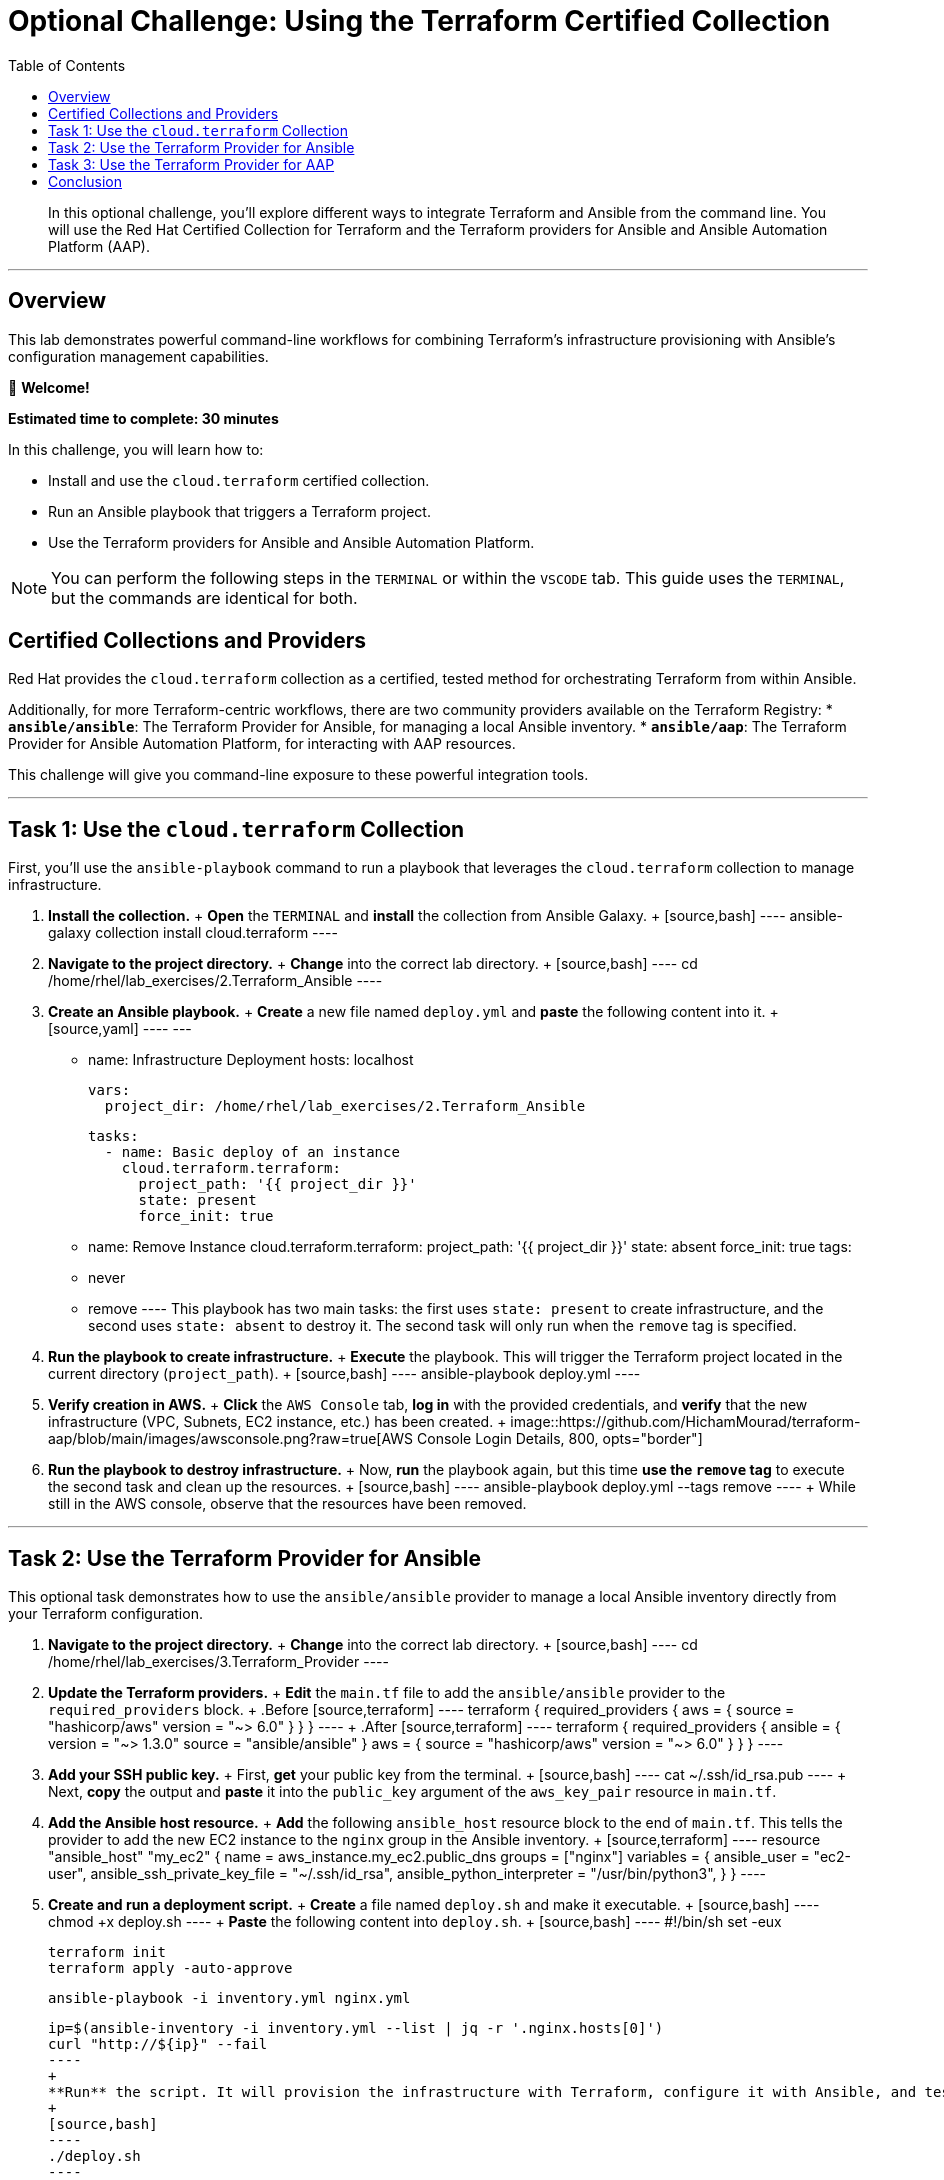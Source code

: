 = Optional Challenge: Using the Terraform Certified Collection
:doctype: book
:toc:
:toclevels: 1
:toc-title: Table of Contents
:source-highlighter: rouge
:icons: font

[abstract]
In this optional challenge, you'll explore different ways to integrate Terraform and Ansible from the command line. You will use the Red Hat Certified Collection for Terraform and the Terraform providers for Ansible and Ansible Automation Platform (AAP).

---

== Overview

This lab demonstrates powerful command-line workflows for combining Terraform's infrastructure provisioning with Ansible's configuration management capabilities.

👋 *Welcome!*

*Estimated time to complete: 30 minutes*

.In this challenge, you will learn how to:
* Install and use the `cloud.terraform` certified collection.
* Run an Ansible playbook that triggers a Terraform project.
* Use the Terraform providers for Ansible and Ansible Automation Platform.

NOTE: You can perform the following steps in the `TERMINAL` or within the `VSCODE` tab. This guide uses the `TERMINAL`, but the commands are identical for both.

== Certified Collections and Providers

Red Hat provides the `cloud.terraform` collection as a certified, tested method for orchestrating Terraform from within Ansible.

Additionally, for more Terraform-centric workflows, there are two community providers available on the Terraform Registry:
* **`ansible/ansible`**: The Terraform Provider for Ansible, for managing a local Ansible inventory.
* **`ansible/aap`**: The Terraform Provider for Ansible Automation Platform, for interacting with AAP resources.

This challenge will give you command-line exposure to these powerful integration tools.

---

== Task 1: Use the `cloud.terraform` Collection

First, you'll use the `ansible-playbook` command to run a playbook that leverages the `cloud.terraform` collection to manage infrastructure.

.  **Install the collection.**
    +
    **Open** the `TERMINAL` and **install** the collection from Ansible Galaxy.
    +
    [source,bash]
    ----
    ansible-galaxy collection install cloud.terraform
    ----

.  **Navigate to the project directory.**
    +
    **Change** into the correct lab directory.
    +
    [source,bash]
    ----
    cd /home/rhel/lab_exercises/2.Terraform_Ansible
    ----

.  **Create an Ansible playbook.**
    +
    **Create** a new file named `deploy.yml` and **paste** the following content into it.
    +
    [source,yaml]
    ----
    ---
    - name: Infrastructure Deployment
      hosts: localhost

      vars:
        project_dir: /home/rhel/lab_exercises/2.Terraform_Ansible

      tasks:
        - name: Basic deploy of an instance
          cloud.terraform.terraform:
            project_path: '{{ project_dir }}'
            state: present
            force_init: true

        - name: Remove Instance
          cloud.terraform.terraform:
            project_path: '{{ project_dir }}'
            state: absent
            force_init: true
          tags:
            - never
            - remove
    ----
    This playbook has two main tasks: the first uses `state: present` to create infrastructure, and the second uses `state: absent` to destroy it. The second task will only run when the `remove` tag is specified.

.  **Run the playbook to create infrastructure.**
    +
    **Execute** the playbook. This will trigger the Terraform project located in the current directory (`project_path`).
    +
    [source,bash]
    ----
    ansible-playbook deploy.yml
    ----

.  **Verify creation in AWS.**
    +
    **Click** the `AWS Console` tab, **log in** with the provided credentials, and **verify** that the new infrastructure (VPC, Subnets, EC2 instance, etc.) has been created.
    +
    image::https://github.com/HichamMourad/terraform-aap/blob/main/images/awsconsole.png?raw=true[AWS Console Login Details, 800, opts="border"]

.  **Run the playbook to destroy infrastructure.**
    +
    Now, **run** the playbook again, but this time **use the `remove` tag** to execute the second task and clean up the resources.
    +
    [source,bash]
    ----
    ansible-playbook deploy.yml --tags remove
    ----
    +
    While still in the AWS console, observe that the resources have been removed.

---

== Task 2: Use the Terraform Provider for Ansible

This optional task demonstrates how to use the `ansible/ansible` provider to manage a local Ansible inventory directly from your Terraform configuration.

.  **Navigate to the project directory.**
    +
    **Change** into the correct lab directory.
    +
    [source,bash]
    ----
    cd /home/rhel/lab_exercises/3.Terraform_Provider
    ----

.  **Update the Terraform providers.**
    +
    **Edit** the `main.tf` file to add the `ansible/ansible` provider to the `required_providers` block.
    +
    .Before
    [source,terraform]
    ----
    terraform {
      required_providers {
        aws = {
          source  = "hashicorp/aws"
          version = "~> 6.0"
        }
      }
    }
    ----
    +
    .After
    [source,terraform]
    ----
    terraform {
      required_providers {
        ansible = {
          version = "~> 1.3.0"
          source  = "ansible/ansible"
        }
        aws = {
          source  = "hashicorp/aws"
          version = "~> 6.0"
        }
      }
    }
    ----

.  **Add your SSH public key.**
    +
    First, **get** your public key from the terminal.
    +
    [source,bash]
    ----
    cat ~/.ssh/id_rsa.pub
    ----
    +
    Next, **copy** the output and **paste** it into the `public_key` argument of the `aws_key_pair` resource in `main.tf`.

.  **Add the Ansible host resource.**
    +
    **Add** the following `ansible_host` resource block to the end of `main.tf`. This tells the provider to add the new EC2 instance to the `nginx` group in the Ansible inventory.
    +
    [source,terraform]
    ----
    resource "ansible_host" "my_ec2" {
      name   = aws_instance.my_ec2.public_dns
      groups = ["nginx"]
      variables = {
        ansible_user                 = "ec2-user",
        ansible_ssh_private_key_file = "~/.ssh/id_rsa",
        ansible_python_interpreter   = "/usr/bin/python3",
      }
    }
    ----

.  **Create and run a deployment script.**
    +
    **Create** a file named `deploy.sh` and make it executable.
    +
    [source,bash]
    ----
    chmod +x deploy.sh
    ----
    +
    **Paste** the following content into `deploy.sh`.
    +
    [source,bash]
    ----
    #!/bin/sh
    set -eux

    terraform init
    terraform apply -auto-approve

    ansible-playbook -i inventory.yml nginx.yml

    ip=$(ansible-inventory -i inventory.yml --list | jq -r '.nginx.hosts[0]')
    curl "http://${ip}" --fail
    ----
    +
    **Run** the script. It will provision the infrastructure with Terraform, configure it with Ansible, and test the result with `curl`.
    +
    [source,bash]
    ----
    ./deploy.sh
    ----

.  **Verify the inventory.**
    +
    **Check** the Ansible inventory to see the host that was added by the provider.
    +
    [source,bash]
    ----
    ansible-inventory -i inventory.yml --graph --vars
    ----

.  **Clean up resources.**
    +
    **Destroy** the infrastructure using Terraform.
    +
    [source,bash]
    ----
    terraform destroy
    ----
    +
    When prompted, **type** `yes` to confirm.

---

== Task 3: Use the Terraform Provider for AAP

This task shows how the `ansible/aap` provider can push host information from a Terraform run directly into an Ansible Automation Platform inventory.

.  **Navigate to the project directory.**
    +
    [source,bash]
    ----
    cd /home/rhel/lab_exercises/4.Terraform_AAP_Provider
    ----

.  **Modify the `main.tf` file.**
    +
    **Edit** `main.tf` and **uncomment** the three sections related to the AAP provider:
    +
    * The `aap` provider in the `required_providers` block.
    * The `provider "aap"` configuration block.
    * The `resource "aap_host"` block at the end of the file.

.  **Initialize, plan, and apply.**
    +
    **Run** the standard Terraform workflow to build the infrastructure.
    +
    [source,bash]
    ----
    terraform init
    terraform plan -out myInstanceForAAP
    terraform apply myInstanceForAAP
    ----

.  **Verify the host in AAP.**
    +
    **Log in** to Ansible Automation Platform and **navigate** to `Resources → Inventories`. **Select** the `Terraform Inventory` and go to the `Hosts` tab. You will see the new host (`aws_instance_tf`) that was added directly by the Terraform provider.
    +
    image::https://github.com/HichamMourad/terraform-aap/blob/main/images/aapproviderinventory1.png?raw=true[Host in AAP Inventory, 800, opts="border"]

---

== Conclusion

You have now explored three powerful ways to integrate Terraform and Ansible. You've used the `cloud.terraform` collection to orchestrate Terraform from an Ansible Playbook and used two different Terraform providers (`ansible/ansible` and `ansible/aap`) to manage Ansible inventories directly from a Terraform workflow. These tools provide immense flexibility for building your automation strategy.
